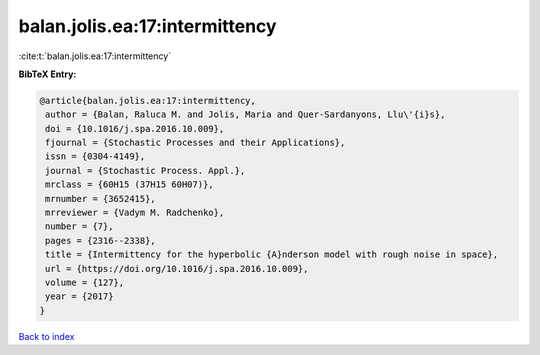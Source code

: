 balan.jolis.ea:17:intermittency
===============================

:cite:t:`balan.jolis.ea:17:intermittency`

**BibTeX Entry:**

.. code-block:: bibtex

   @article{balan.jolis.ea:17:intermittency,
    author = {Balan, Raluca M. and Jolis, Maria and Quer-Sardanyons, Llu\'{i}s},
    doi = {10.1016/j.spa.2016.10.009},
    fjournal = {Stochastic Processes and their Applications},
    issn = {0304-4149},
    journal = {Stochastic Process. Appl.},
    mrclass = {60H15 (37H15 60H07)},
    mrnumber = {3652415},
    mrreviewer = {Vadym M. Radchenko},
    number = {7},
    pages = {2316--2338},
    title = {Intermittency for the hyperbolic {A}nderson model with rough noise in space},
    url = {https://doi.org/10.1016/j.spa.2016.10.009},
    volume = {127},
    year = {2017}
   }

`Back to index <../By-Cite-Keys.rst>`_
